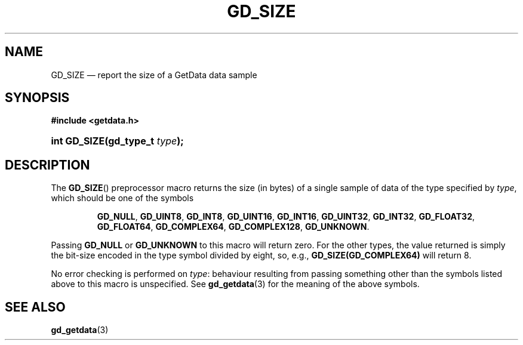 .\" GD_SIZE.3.  The GD_SIZE man page.
.\"
.\" Copyright (C) 2013 D. V. Wiebe
.\"
.\""""""""""""""""""""""""""""""""""""""""""""""""""""""""""""""""""""""""
.\"
.\" This file is part of the GetData project.
.\"
.\" Permission is granted to copy, distribute and/or modify this document
.\" under the terms of the GNU Free Documentation License, Version 1.2 or
.\" any later version published by the Free Software Foundation; with no
.\" Invariant Sections, with no Front-Cover Texts, and with no Back-Cover
.\" Texts.  A copy of the license is included in the `COPYING.DOC' file
.\" as part of this distribution.
.\"
.TH GD_SIZE 3 "20 February 2013" "Version 0.8.3" "GETDATA"
.SH NAME
GD_SIZE \(em report the size of a GetData data sample
.SH SYNOPSIS
.B #include <getdata.h>
.HP
.nh
.ad l
.BI "int GD_SIZE(gd_type_t " type );
.hy
.ad n
.SH DESCRIPTION
The
.BR GD_SIZE ()
preprocessor macro returns the size (in bytes) of a single sample of data of the type
specified by
.IR type ,
which should be one of the symbols
.IP
.nh
.ad l
.BR GD_NULL ", " GD_UINT8 ", " GD_INT8 ", " GD_UINT16 ", " GD_INT16 ,
.BR GD_UINT32 ", " GD_INT32 ", " GD_FLOAT32 ", " GD_FLOAT64 ", " GD_COMPLEX64 ,
.BR GD_COMPLEX128 ", " GD_UNKNOWN .
.ad n
.hy
.PP
Passing
.B GD_NULL
or
.B GD_UNKNOWN
to this macro will return zero.  For the other types, the value returned is simply the bit-size encoded
in the type symbol divided by eight, so, e.g.,
.B GD_SIZE(GD_COMPLEX64)
will return 8.
.PP
No error checking is performed on
.IR type :
behaviour resulting from passing something other than the symbols listed above to this macro is unspecified.
See
.BR gd_getdata (3)
for the meaning of the above symbols.
.SH SEE ALSO
.BR gd_getdata (3)
